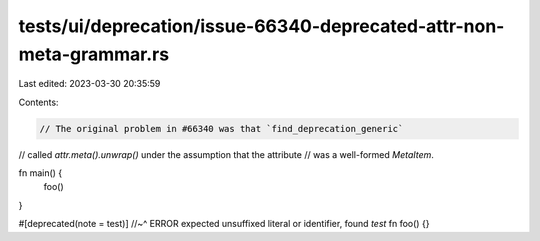 tests/ui/deprecation/issue-66340-deprecated-attr-non-meta-grammar.rs
====================================================================

Last edited: 2023-03-30 20:35:59

Contents:

.. code-block:: rs

    // The original problem in #66340 was that `find_deprecation_generic`
// called `attr.meta().unwrap()` under the assumption that the attribute
// was a well-formed `MetaItem`.

fn main() {
    foo()
}

#[deprecated(note = test)]
//~^ ERROR expected unsuffixed literal or identifier, found `test`
fn foo() {}


